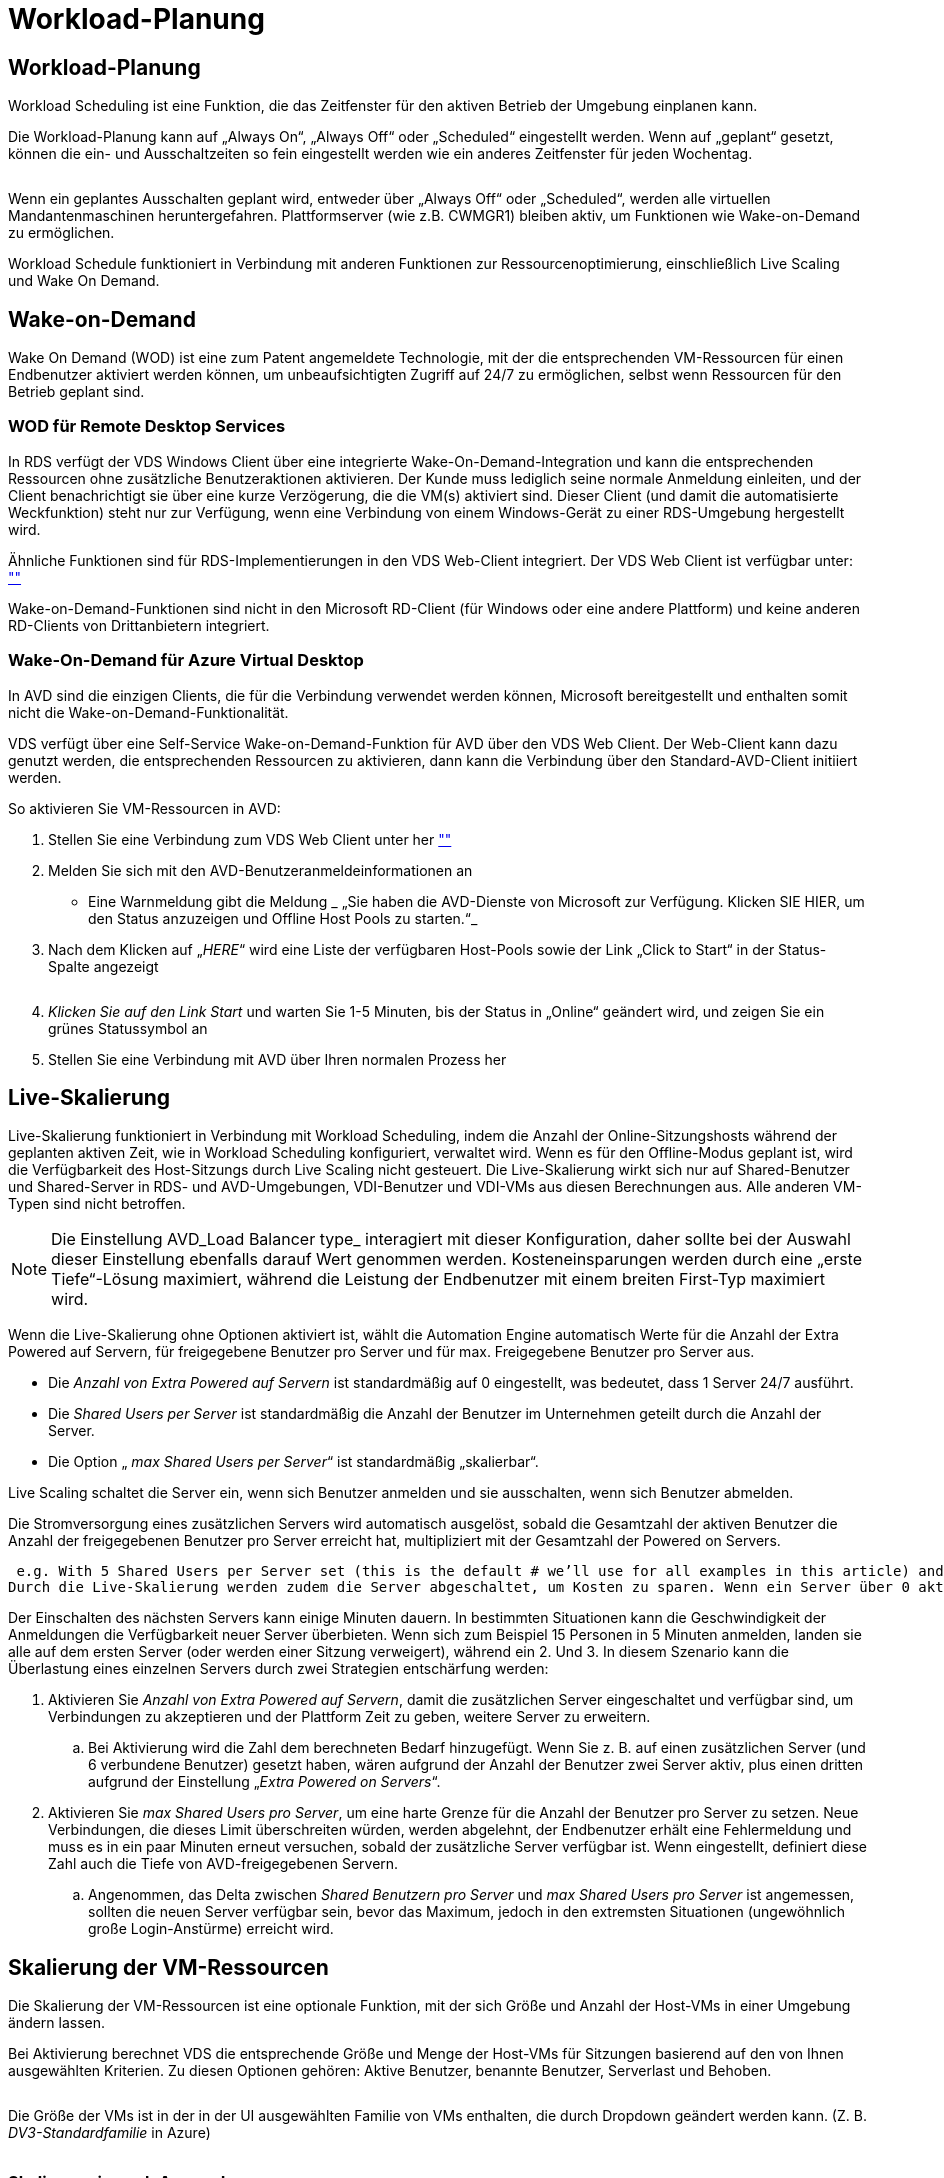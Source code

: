 = Workload-Planung
:allow-uri-read: 




== Workload-Planung

Workload Scheduling ist eine Funktion, die das Zeitfenster für den aktiven Betrieb der Umgebung einplanen kann.

Die Workload-Planung kann auf „Always On“, „Always Off“ oder „Scheduled“ eingestellt werden. Wenn auf „geplant“ gesetzt, können die ein- und Ausschaltzeiten so fein eingestellt werden wie ein anderes Zeitfenster für jeden Wochentag.

image:Workload_schedule1.png[""]

Wenn ein geplantes Ausschalten geplant wird, entweder über „Always Off“ oder „Scheduled“, werden alle virtuellen Mandantenmaschinen heruntergefahren. Plattformserver (wie z.B. CWMGR1) bleiben aktiv, um Funktionen wie Wake-on-Demand zu ermöglichen.

Workload Schedule funktioniert in Verbindung mit anderen Funktionen zur Ressourcenoptimierung, einschließlich Live Scaling und Wake On Demand.



== Wake-on-Demand

Wake On Demand (WOD) ist eine zum Patent angemeldete Technologie, mit der die entsprechenden VM-Ressourcen für einen Endbenutzer aktiviert werden können, um unbeaufsichtigten Zugriff auf 24/7 zu ermöglichen, selbst wenn Ressourcen für den Betrieb geplant sind.



=== WOD für Remote Desktop Services

In RDS verfügt der VDS Windows Client über eine integrierte Wake-On-Demand-Integration und kann die entsprechenden Ressourcen ohne zusätzliche Benutzeraktionen aktivieren. Der Kunde muss lediglich seine normale Anmeldung einleiten, und der Client benachrichtigt sie über eine kurze Verzögerung, die die VM(s) aktiviert sind. Dieser Client (und damit die automatisierte Weckfunktion) steht nur zur Verfügung, wenn eine Verbindung von einem Windows-Gerät zu einer RDS-Umgebung hergestellt wird.

Ähnliche Funktionen sind für RDS-Implementierungen in den VDS Web-Client integriert. Der VDS Web Client ist verfügbar unter: link:https://login.cloudworkspace.com[""]

Wake-on-Demand-Funktionen sind nicht in den Microsoft RD-Client (für Windows oder eine andere Plattform) und keine anderen RD-Clients von Drittanbietern integriert.



=== Wake-On-Demand für Azure Virtual Desktop

In AVD sind die einzigen Clients, die für die Verbindung verwendet werden können, Microsoft bereitgestellt und enthalten somit nicht die Wake-on-Demand-Funktionalität.

VDS verfügt über eine Self-Service Wake-on-Demand-Funktion für AVD über den VDS Web Client. Der Web-Client kann dazu genutzt werden, die entsprechenden Ressourcen zu aktivieren, dann kann die Verbindung über den Standard-AVD-Client initiiert werden.

.So aktivieren Sie VM-Ressourcen in AVD:
. Stellen Sie eine Verbindung zum VDS Web Client unter her link:https://login.cloudworkspace.com[""]
. Melden Sie sich mit den AVD-Benutzeranmeldeinformationen an
+
** Eine Warnmeldung gibt die Meldung _ „Sie haben die AVD-Dienste von Microsoft zur Verfügung. Klicken SIE HIER, um den Status anzuzeigen und Offline Host Pools zu starten.“_


. Nach dem Klicken auf „_HERE_“ wird eine Liste der verfügbaren Host-Pools sowie der Link „Click to Start“ in der Status-Spalte angezeigt
+
image:Wake_on_Demand_h5_1.png[""]

. _Klicken Sie auf den Link Start_ und warten Sie 1-5 Minuten, bis der Status in „Online“ geändert wird, und zeigen Sie ein grünes Statussymbol an
. Stellen Sie eine Verbindung mit AVD über Ihren normalen Prozess her




== Live-Skalierung

Live-Skalierung funktioniert in Verbindung mit Workload Scheduling, indem die Anzahl der Online-Sitzungshosts während der geplanten aktiven Zeit, wie in Workload Scheduling konfiguriert, verwaltet wird. Wenn es für den Offline-Modus geplant ist, wird die Verfügbarkeit des Host-Sitzungs durch Live Scaling nicht gesteuert. Die Live-Skalierung wirkt sich nur auf Shared-Benutzer und Shared-Server in RDS- und AVD-Umgebungen, VDI-Benutzer und VDI-VMs aus diesen Berechnungen aus. Alle anderen VM-Typen sind nicht betroffen.


NOTE: Die Einstellung AVD_Load Balancer type_ interagiert mit dieser Konfiguration, daher sollte bei der Auswahl dieser Einstellung ebenfalls darauf Wert genommen werden. Kosteneinsparungen werden durch eine „erste Tiefe“-Lösung maximiert, während die Leistung der Endbenutzer mit einem breiten First-Typ maximiert wird.

Wenn die Live-Skalierung ohne Optionen aktiviert ist, wählt die Automation Engine automatisch Werte für die Anzahl der Extra Powered auf Servern, für freigegebene Benutzer pro Server und für max. Freigegebene Benutzer pro Server aus.

* Die _Anzahl von Extra Powered auf Servern_ ist standardmäßig auf 0 eingestellt, was bedeutet, dass 1 Server 24/7 ausführt.
* Die _Shared Users per Server_ ist standardmäßig die Anzahl der Benutzer im Unternehmen geteilt durch die Anzahl der Server.
* Die Option „ _max Shared Users per Server_“ ist standardmäßig „skalierbar“.


Live Scaling schaltet die Server ein, wenn sich Benutzer anmelden und sie ausschalten, wenn sich Benutzer abmelden.

Die Stromversorgung eines zusätzlichen Servers wird automatisch ausgelöst, sobald die Gesamtzahl der aktiven Benutzer die Anzahl der freigegebenen Benutzer pro Server erreicht hat, multipliziert mit der Gesamtzahl der Powered on Servers.

 e.g. With 5 Shared Users per Server set (this is the default # we’ll use for all examples in this article) and 2 servers running, a 3rd server won’t be powered up until server 1 & 2 both have 5 or more active users. Until that 3rd server is available, new connections will be load balanced all available servers. In RDS and AVD Breadth mode, Load balancing sends users to the server with the fewest active users (like water flowing to the lowest point). In AVD Depth mode, Load balancing sends users to servers in a sequential order, incrementing when the Max Shared Users number is reached.
Durch die Live-Skalierung werden zudem die Server abgeschaltet, um Kosten zu sparen. Wenn ein Server über 0 aktive Benutzer verfügt und ein anderer Server über eine verfügbare Kapazität unter _freigegebene Benutzer pro Server_ verfügt, wird der leere Server heruntergefahren.

Der Einschalten des nächsten Servers kann einige Minuten dauern. In bestimmten Situationen kann die Geschwindigkeit der Anmeldungen die Verfügbarkeit neuer Server überbieten. Wenn sich zum Beispiel 15 Personen in 5 Minuten anmelden, landen sie alle auf dem ersten Server (oder werden einer Sitzung verweigert), während ein 2. Und 3. In diesem Szenario kann die Überlastung eines einzelnen Servers durch zwei Strategien entschärfung werden:

. Aktivieren Sie _Anzahl von Extra Powered auf Servern_, damit die zusätzlichen Server eingeschaltet und verfügbar sind, um Verbindungen zu akzeptieren und der Plattform Zeit zu geben, weitere Server zu erweitern.
+
.. Bei Aktivierung wird die Zahl dem berechneten Bedarf hinzugefügt. Wenn Sie z. B. auf einen zusätzlichen Server (und 6 verbundene Benutzer) gesetzt haben, wären aufgrund der Anzahl der Benutzer zwei Server aktiv, plus einen dritten aufgrund der Einstellung „_Extra Powered on Servers_“.


. Aktivieren Sie _max Shared Users pro Server_, um eine harte Grenze für die Anzahl der Benutzer pro Server zu setzen. Neue Verbindungen, die dieses Limit überschreiten würden, werden abgelehnt, der Endbenutzer erhält eine Fehlermeldung und muss es in ein paar Minuten erneut versuchen, sobald der zusätzliche Server verfügbar ist. Wenn eingestellt, definiert diese Zahl auch die Tiefe von AVD-freigegebenen Servern.
+
.. Angenommen, das Delta zwischen _Shared Benutzern pro Server_ und _max Shared Users pro Server_ ist angemessen, sollten die neuen Server verfügbar sein, bevor das Maximum, jedoch in den extremsten Situationen (ungewöhnlich große Login-Anstürme) erreicht wird.






== Skalierung der VM-Ressourcen

Die Skalierung der VM-Ressourcen ist eine optionale Funktion, mit der sich Größe und Anzahl der Host-VMs in einer Umgebung ändern lassen.

Bei Aktivierung berechnet VDS die entsprechende Größe und Menge der Host-VMs für Sitzungen basierend auf den von Ihnen ausgewählten Kriterien. Zu diesen Optionen gehören: Aktive Benutzer, benannte Benutzer, Serverlast und Behoben.

image:VMResource2.png[""]

Die Größe der VMs ist in der in der UI ausgewählten Familie von VMs enthalten, die durch Dropdown geändert werden kann. (Z. B. _DV3-Standardfamilie_ in Azure)

image:VMResource1.png[""]



=== Skalierung je nach Anwender


NOTE: Die unten stehende Funktion verhält sich gleichermaßen für „aktive Benutzer“ oder „Benutzeranzahl“. Bei der Benutzeranzahl handelt es sich um eine einfache Anzahl aller mit einem VDS-Desktop aktivierten Benutzer. Aktive Benutzer ist eine berechnete Variable, die auf den Daten der letzten 2 Wochen der Benutzersitzung basiert.

Bei der Berechnung auf Basis von Benutzern wird die Größe (und die Anzahl) der Session-Host-VMs auf Basis der definierten RAM- und CPU-Anforderungen berechnet. Der Administrator kann GB RAM, Anzahl der vCPU-Kerne pro Benutzer sowie zusätzliche nicht variable Ressourcen definieren.

In der Abbildung unten wird jedem Benutzer 2 GB RAM und 1/2 eines vCPU-Kerns zugewiesen. Zusätzlich beginnt der Server mit 2 vCPU Cores und 8 GB RAM.

image:VMResource3.png[""]

Außerdem kann der Administrator die Maximalgröße festlegen, auf die eine VM maximal erreichbar ist. Wenn die Umgebung erreicht ist, werden sie horizontal skaliert, indem zusätzliche VM-Session-Hosts hinzugefügt werden.

In dem Screenshot unten ist jede VM auf 32 GB RAM und 8 vCPU Kerne beschränkt.

image:VMResource4.png[""]

Wenn alle diese Variablen definiert sind, berechnet VDS die geeignete Größe und Menge der Host VMs für die Session. Dadurch wird die Zuweisung der entsprechenden Ressourcen auch beim Hinzufügen und Entfernen von Benutzern erheblich vereinfacht.



=== Skalierung je nach Serverlast

Bei der Berechnung auf Basis der Serverlast werden die Größe (und die Anzahl) der Host-VMs der Session basierend auf den durchschnittlichen CPU-/RAM-Auslastungsraten gemäß VDS im Zeitraum von zwei Wochen berechnet.

Wenn der maximale Schwellenwert überschritten wird, erhöht VDS die Größe oder erhöht die Menge, um die durchschnittliche Nutzung innerhalb des Bereichs wiederherzustellen.

Wie die benutzerbasierte Skalierung können auch die VM-Familie und die maximale VM-Größe definiert werden.

image:VMResource6.png[""]



== Andere aktive Ressourcen

Workload Scheduling steuert die Plattformserver wie CWMGR1 nicht, da sie benötigt werden, um die Wake-On-Demand-Funktionalität auszulösen und andere Plattformaufgaben zu ermöglichen. Außerdem sollte 24/7 für den normalen Umgebungsbetrieb ausgeführt werden.

Zusätzliches Einsparpotenzial kann durch die Deaktivierung der gesamten Umgebung erreicht werden, wird aber nur für Umgebungen empfohlen, die nicht im produktiven Betrieb sind. Dies ist eine manuelle Aktion, die im Abschnitt Bereitstellungen von VDS ausgeführt werden kann. Um die Umgebung wieder in den normalen Status zu bringen, ist auf derselben Seite auch ein manueller Schritt erforderlich.

image:Stop_Deployment.png[""]
image:Start_deployment.png[""]
